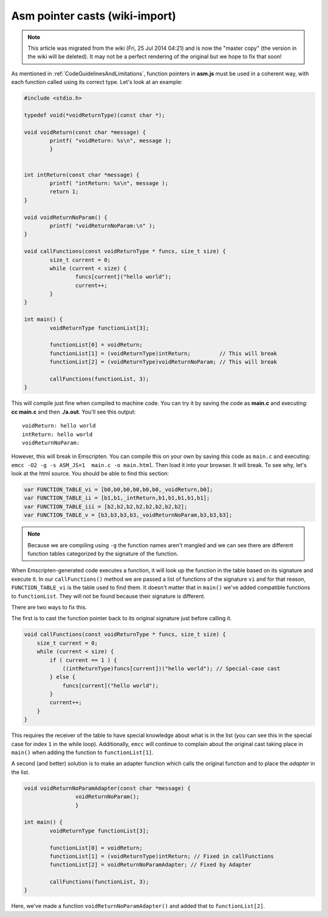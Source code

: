 .. _Asm-pointer-casts:

===============================
Asm pointer casts (wiki-import)
===============================
.. note:: This article was migrated from the wiki (Fri, 25 Jul 2014 04:21) and is now the "master copy" (the version in the wiki will be deleted). It may not be a perfect rendering of the original but we hope to fix that soon!

As mentioned in :ref:`CodeGuidelinesAndLimitations`, function pointers in **asm.js** must be used in a coherent way, with each function called using its correct type. Let's look at an example:

.. code:: cpp

	#include <stdio.h>

	typedef void(*voidReturnType)(const char *);
	
	void voidReturn(const char *message) {
		printf( "voidReturn: %s\n", message );
		}
		
		
	int intReturn(const char *message) {
		printf( "intReturn: %s\n", message );
		return 1;
	}

	void voidReturnNoParam() {
		printf( "voidReturnNoParam:\n" );
	}

	void callFunctions(const voidReturnType * funcs, size_t size) {
		size_t current = 0;
		while (current < size) {
			funcs[current]("hello world");
			current++;
		}
	}

	int main() {
		voidReturnType functionList[3];

		functionList[0] = voidReturn;
		functionList[1] = (voidReturnType)intReturn;         // This will break
		functionList[2] = (voidReturnType)voidReturnNoParam; // This will break
		
		callFunctions(functionList, 3);
	}

This will compile just fine when compiled to machine code. You can try it by saving the code as **main.c** and executing: **cc main.c** and then **./a.out**. You'll see this output:

::

	voidReturn: hello world
	intReturn: hello world
	voidReturnNoParam:

However, this will break in Emscripten. You can compile this on your own by saving this code as ``main.c`` and executing: ``emcc -O2 -g -s ASM_JS=1  main.c -o main.html``. Then load it into your browser. It will break. To see why, let's look at the html source. You should be able to find this section:

.. code:: javascript

	var FUNCTION_TABLE_vi = [b0,b0,b0,b0,b0,b0,_voidReturn,b0];
	var FUNCTION_TABLE_ii = [b1,b1,_intReturn,b1,b1,b1,b1,b1];
	var FUNCTION_TABLE_iii = [b2,b2,b2,b2,b2,b2,b2,b2];
	var FUNCTION_TABLE_v = [b3,b3,b3,b3,_voidReturnNoParam,b3,b3,b3];

.. note:: Because we are compiling using ``-g`` the function names aren't mangled and we can see there are different function tables categorized by the signature of the function.

When Emscripten-generated code executes a function, it will look up the function in the table based on its signature and execute it. In our ``callFunctions()`` method we are passed a list of functions of the signature ``vi`` and for that reason, ``FUNCTION_TABLE_vi`` is the table used to find them. It doesn't matter that in ``main()`` we've added compatible functions to ``functionList``. They will not be found because their signature is different.

There are two ways to fix this.

The first is to cast the function pointer back to its original signature just before calling it.

.. code:: cpp

        void callFunctions(const voidReturnType * funcs, size_t size) {
            size_t current = 0;
            while (current < size) {
                if ( current == 1 ) {
                    ((intReturnType)funcs[current])("hello world"); // Special-case cast
                } else {
                    funcs[current]("hello world");
                }
                current++;
            }
        }

This requires the receiver of the table to have special knowledge about what is in the list (you can see this in the special case for index ``1`` in the while loop). Additionally, ``emcc`` will continue to complain about the original cast taking place in ``main()`` when adding the function to ``functionList[1]``.

A second (and better) solution is to make an adapter function which calls the original function and to place the *adapter* in the list.

.. code:: cpp

	void voidReturnNoParamAdapter(const char *message) {
			voidReturnNoParam();
			}

	int main() {
		voidReturnType functionList[3];
		
		functionList[0] = voidReturn;
		functionList[1] = (voidReturnType)intReturn; // Fixed in callFunctions
		functionList[2] = voidReturnNoParamAdapter; // Fixed by Adapter
		
		callFunctions(functionList, 3);
        }

Here, we've made a function ``voidReturnNoParamAdapter()`` and added that to ``functionList[2]``.
